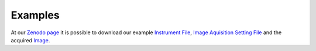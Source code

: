 ========
Examples
========
At our `Zenodo page <https://zenodo.org/record/4891883#.YMKvb_lKg60>`_ it is possible to download our example `Instrument File <https://zenodo.org/record/4891883/files/rigano_et_al._figure_5_usecase_biomedical_imaging_group_tesm.json?download=1>`_, `Image Aquisition Setting File <https://zenodo.org/record/4891883/files/rigano_et_al._figure_5_usecase_as_fswt-6hvirus-10minfix-stk_4-epi.tif.json?download=1>`_ and the acquired `Image <https://zenodo.org/record/4891883/files/FSWT-6hVirus-10minFIX-stk_4-EPI.tif.ome.tif?download=1>`_.
